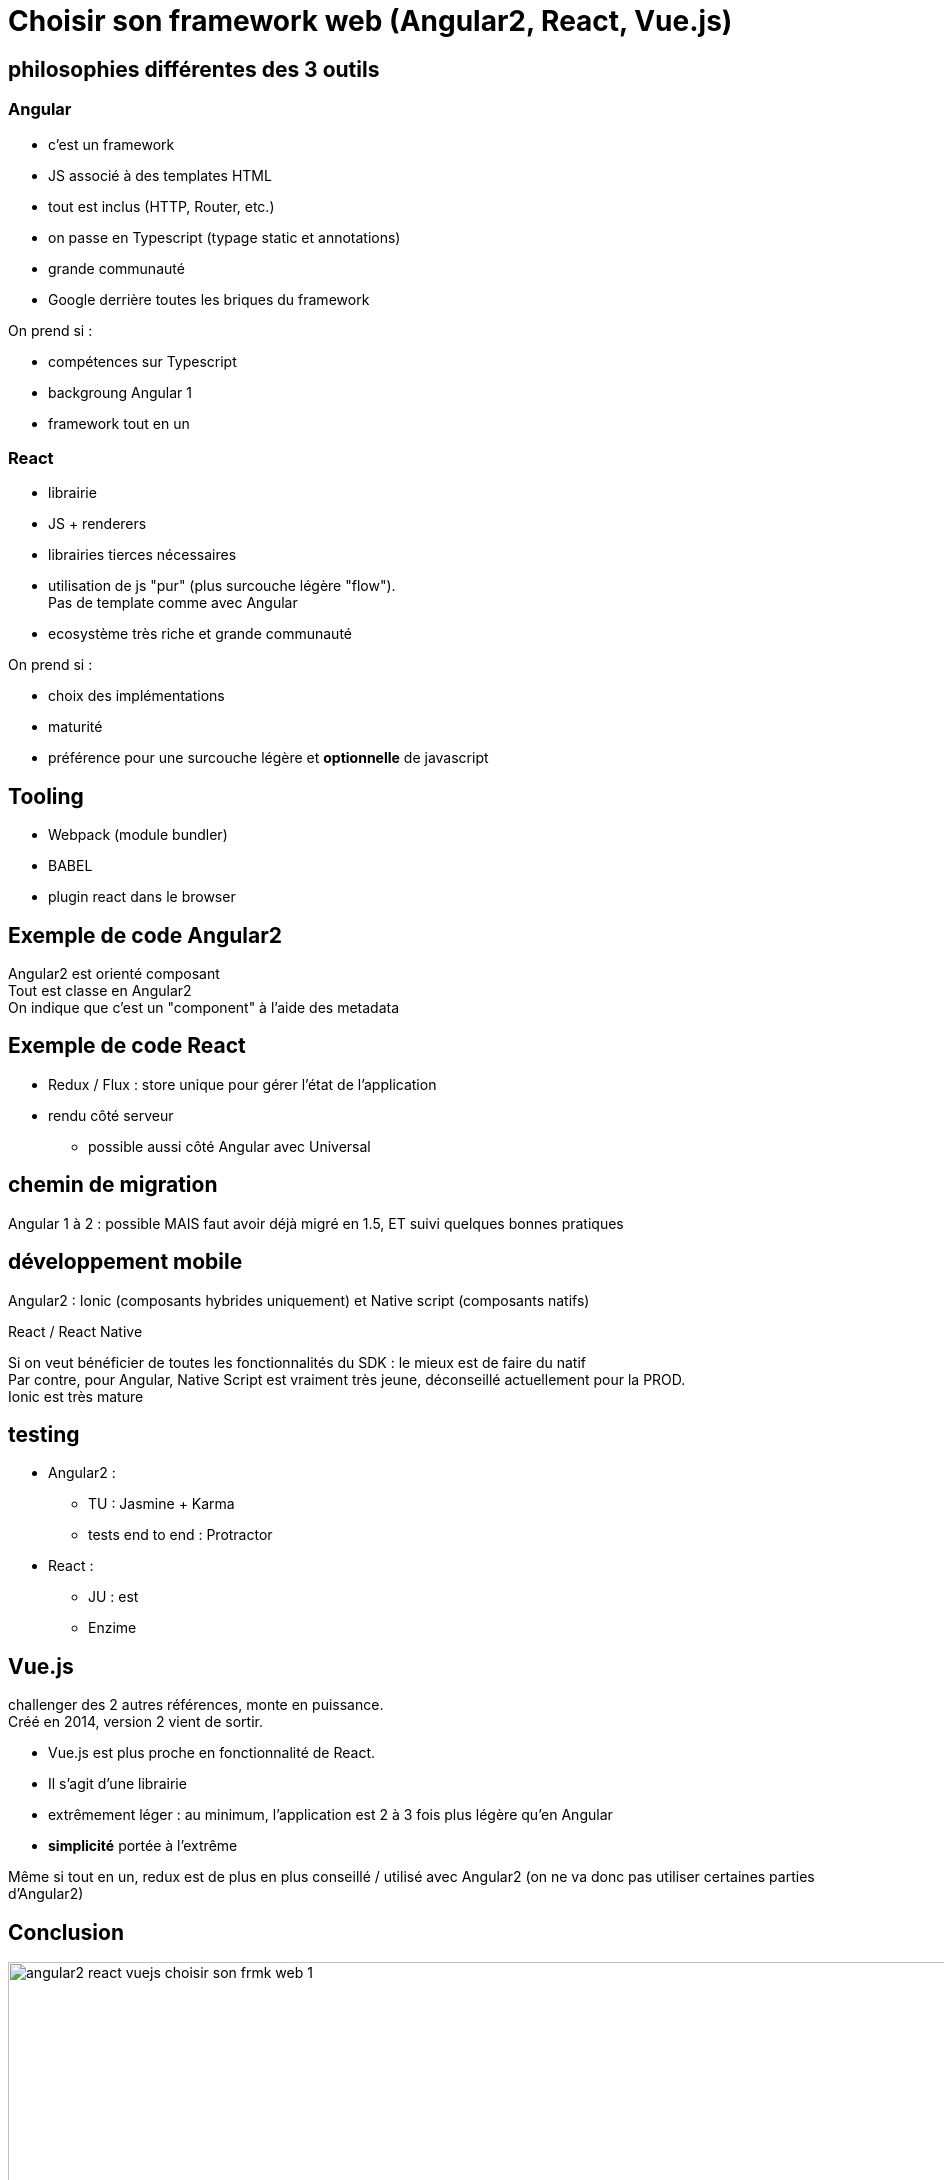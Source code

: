 = Choisir son framework web (Angular2, React, Vue.js)
:lb: pass:[<br> +]
:imagesdir: images
:icons: font
:source-highlighter: highlightjs

== philosophies différentes des 3 outils

=== Angular

* c'est un framework
* JS associé à des templates HTML
* tout est inclus (HTTP, Router, etc.)
* on passe en Typescript (typage static et annotations)
* grande communauté
* Google derrière toutes les briques du framework

On prend si :

* compétences sur Typescript
* backgroung Angular 1
* framework tout en un


=== React

* librairie
* JS + renderers
* librairies tierces nécessaires
* utilisation de js "pur" (plus surcouche légère "flow"). +
Pas de template comme avec Angular
* ecosystème très riche et grande communauté

On prend si :

* choix des implémentations
* maturité
* préférence pour une surcouche légère et *optionnelle* de javascript

== Tooling

* Webpack (module bundler)
* BABEL
* plugin react dans le browser

== Exemple de code Angular2

Angular2 est orienté composant +
Tout est classe en Angular2 +
On indique que c'est un "component" à l'aide des metadata

== Exemple de code React

* Redux / Flux : store unique pour gérer l'état de l'application
* rendu côté serveur
** possible aussi côté Angular avec Universal

== chemin de migration

Angular 1 à 2 : possible MAIS faut avoir déjà migré en 1.5, ET suivi quelques bonnes pratiques

== développement mobile

Angular2 : Ionic (composants hybrides uniquement) et Native script (composants natifs) 

React / React Native

Si on veut bénéficier de toutes les fonctionnalités du SDK : le mieux est de faire du natif +
Par contre, pour Angular, Native Script est vraiment très jeune, déconseillé actuellement pour la PROD. +
Ionic est très mature

== testing

* Angular2 : 
** TU : Jasmine + Karma
** tests end to end : Protractor

* React :
** JU : est
** Enzime

== Vue.js

challenger des 2 autres références, monte en puissance. +
Créé en 2014, version 2 vient de sortir.

* Vue.js est plus proche en fonctionnalité de React.
* Il s'agit d'une librairie
* extrêmement léger : au minimum, l'application est 2 à 3 fois plus légère qu'en Angular
* *simplicité* portée à l'extrême

Même si tout en un, redux est de plus en plus conseillé / utilisé avec Angular2 (on ne va donc pas utiliser certaines parties d'Angular2)

== Conclusion

image::angular2-react-vuejs-choisir-son-frmk-web-1.jpg[title="""Principe de connexion du Beacon""", width="1000"]












